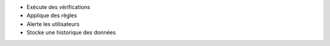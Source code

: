 * Exécute des vérifications
* Applique des règles
* Alerte les utilisateurs
* Stocke une historique des données
